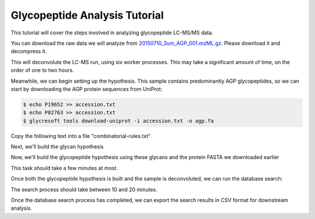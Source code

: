 Glycopeptide Analysis Tutorial
==============================

This tutorial will cover the steps involved in analyzing glycopeptide
LC-MS/MS data.

You can download the raw data we will analyze from `20150710_3um_AGP_001.mzML.gz <https://www.dropbox.com/s/lm0uc5q31aaju8s/20150710_3um_AGP_001.mzML.gz?dl=0>`_. Please download it and decompress it.

.. code-block:: bash
	:caption: Deconvolution of Glycopeptide LC-MS/MS

	$ glycresoft mzml preprocess -p 6 -v -a glycopeptide -an peptide 20150710_3um_AGP_001.mzML\
		 20150710_3um_AGP_001.preprocessed.mzML

This will deconvolute the LC-MS run, using six worker processes. This may take a significant
amount of time, on the order of one to two hours.

Meanwhile, we can begin setting up the hypothesis. This sample contains predominantly AGP
glycopeptides, so we can start by downloading the AGP protein sequences from UniProt:

.. code-block:: bash
	
	$ echo P19652 >> accession.txt
	$ echo P02763 >> accession.txt
	$ glycresoft tools download-uniprot -i accession.txt -o agp.fa


Copy the following text into a file "combinatorial-rules.txt"

.. code-block:: text
	:caption: Glycan Combinatorial Rules

	Hex 3 10
	HexNAc 2 9
	Fuc 0 5
	Neu5Ac 0 4

	Fuc < HexNAc
	HexNAc > NeuAc + 1

Next, we'll build the glycan hypothesis

.. code-block:: bash
	:caption: Build glycan hypothesis

	$ glycresoft build-hypothesis glycan-combinatorial combinatorial-rules.txt glycans.db


Now, we'll build the glycopeptide hypothesis using these glycans and the protein
FASTA we downloaded earlier

.. code-block:: bash
	:caption: Build glycopeptide hypothesis

	$ glycresoft build-hypothesis glycopeptide-fa -g glycans.db -s hypothesis -G 1\
	        -u 1 -e trypsin -m 1 -c "Carbamidomethyl (C)" -v "Deamidation (N)"\
	        -v "Pyro-glu from Q (Q@N-term)" -p 4 -n "Alpha-1-acid Glycopeptide Hypothesis"\
	        agp.fa fasta-agp.db

This task should take a few minutes at most.


Once both the glycopeptide hypothesis is built and the sample is deconvoluted, we can
run the database search:

.. code-block:: bash
	:caption: Database search process

	$ glycresoft analyze search-glycopeptide fasta-agp.db 20150710_3um_AGP_001.preprocessed.mzML 1\
         -o agp-glycopepitdes-20150710_3um_AGP_001.db -p 5


The search process should take between 10 and 20 minutes.

Once the database search process has completed, we can export the search results in CSV format
for downstream analysis.

.. code-block:: bash
	:caption: CSV export

	$ glycresoft export glycopeptide-identification agp-glycopepitdes-20150710_3um_AGP_001.db 1\
	  -o agp-glycopeptides.csv

